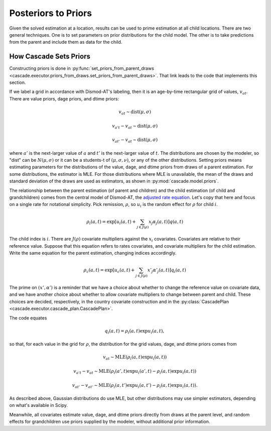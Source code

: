 .. _posteriors-to-priors:

Posteriors to Priors
====================

Given the solved estimation at a location, results can be used
to prime estimation at all child locations. There are two general
techniques. One is to set parameters on prior distributions for
the child model. The other is to take predictions from the parent
and include them as data for the child.

How Cascade Sets Priors
^^^^^^^^^^^^^^^^^^^^^^^
Constructing priors is done in
:py:func:`set_priors_from_parent_draws <cascade.executor.priors_from_draws.set_priors_from_parent_draws>`.
That link leads to the code that implements this section.

If we label a grid in accordance with Dismod-AT's labeling, then
it is an age-by-time rectangular grid of values, :math:`v_{at}`.
There are value priors, dage priors, and dtime priors:

.. math::

    v_{at} \sim \mbox{dist}(\mu, \sigma)

    v_{a't} - v_{at} \sim \mbox{dist}(\mu, \sigma)

    v_{at'} - v_{at} \sim \mbox{dist}(\mu, \sigma)

where :math:`a'` is the next-larger value of :math:`a` and
:math:`t'` is the next-larger value of :math:`t`.
The distributions are chosen by the modeler, so "dist" can
be :math:`N(\mu, \sigma)` or it can be a students-t of
:math:`(\mu, \sigma, \nu)`, or any of the other distributions.
Setting priors means estimating parameters for the distributions
of the value, dage, and dtime priors from draws of a parent estimation.
For some distributions, the estimator is MLE. For those distributions
where MLE is unavailable, the mean of the draws and standard deviation
of the draws are used as estimators, as shown in
:py:mod:`cascade.model.priors`.

The relationship between the parent estimation (of parent and children)
and the child estimation (of child and grandchildren) comes from the
central model of Dismod-AT, the
`adjusted rate equation <https://bradbell.github.io/dismod_at/doc/avg_integrand.htm#Rate%20Functions.Adjusted%20Rate,%20r_ik>`_. Let's copy that here and focus on a
single rate for notational simplicity. Pick remission, :math:`\rho`,
so :math:`u_i` is the random effect for :math:`\rho` for child :math:`i`.

.. math::

    \rho_i(a,t) = \exp\left[u_i(a,t) + \sum_{j\in J(\rho)}x_{j}\alpha_j(a,t)\right]q(a,t)

The child index is :math:`i`.
There are :math:`J(\rho)` covariate multipliers against the :math:`x_{i}`
covariates. Covariates are relative to their reference value.
Suppose that this equation refers to rates covariates, and covariate multipliers
for the child estimation. Write the same equation for the parent estimation,
changing indices accordingly.

.. math::

    \rho_c(a,t) = \exp\left[u_c(a,t) + \sum_{j\in J(\rho)}x'_{j}\alpha'_j(a,t)\right]q_i(a,t)

The prime on :math:`(x', \alpha')` is a reminder that we have a choice about
whether to change the reference value on covariate data, and we have another
choice about whether to allow covariate multipliers to change between parent
and child. These choices are decided, respectively, in the country covariate
construction and in the :py:class:`CascadePlan <cascade.executor.cascade_plan.CascadePlan>`.

The code equates

.. math::

    q_i(a,t) = \rho_i(a,t) \exp u_i(a,t),

so that, for each value in the grid for :math:`\rho`, the distribution
for the grid values, dage, and dtime priors comes from

.. math::

   v_{at} \sim \mbox{MLE}(\rho_i(a,t) \exp u_i(a,t))

   v_{a't} - v_{at} \sim \mbox{MLE}(\rho_i(a',t) \exp u_i(a',t) - \rho_i(a,t) \exp u_i(a,t))

   v_{at'} - v_{at'} \sim \mbox{MLE}(\rho_i(a,t') \exp u_i(a,t') - \rho_i(a,t) \exp u_i(a,t)).

As described above, Gaussian distributions do use MLE, but other distributions
may use simpler estimators, depending on what's available in Scipy.

Meanwhile, all covariates estimate value, dage, and dtime priors directly from
draws at the parent level, and random effects for grandchildren use priors
supplied by the modeler, without additional prior information.
